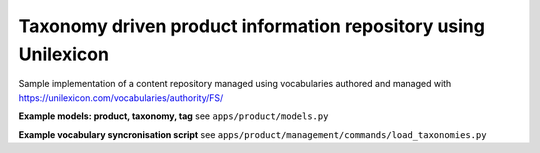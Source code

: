 Taxonomy driven product information repository using Unilexicon
===============================================================

Sample implementation of a content repository managed using
vocabularies authored and managed with
https://unilexicon.com/vocabularies/authority/FS/


**Example models: product, taxonomy, tag**
see ``apps/product/models.py``

**Example vocabulary syncronisation script**
see ``apps/product/management/commands/load_taxonomies.py``

